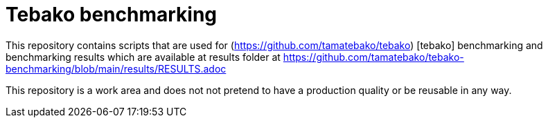 = Tebako benchmarking

This repository contains scripts that are used for (https://github.com/tamatebako/tebako) [tebako] benchmarking and benchmarking results which are available
at results folder at https://github.com/tamatebako/tebako-benchmarking/blob/main/results/RESULTS.adoc

This repository is a work area and does not not pretend to have a production quality or be reusable in any way.
